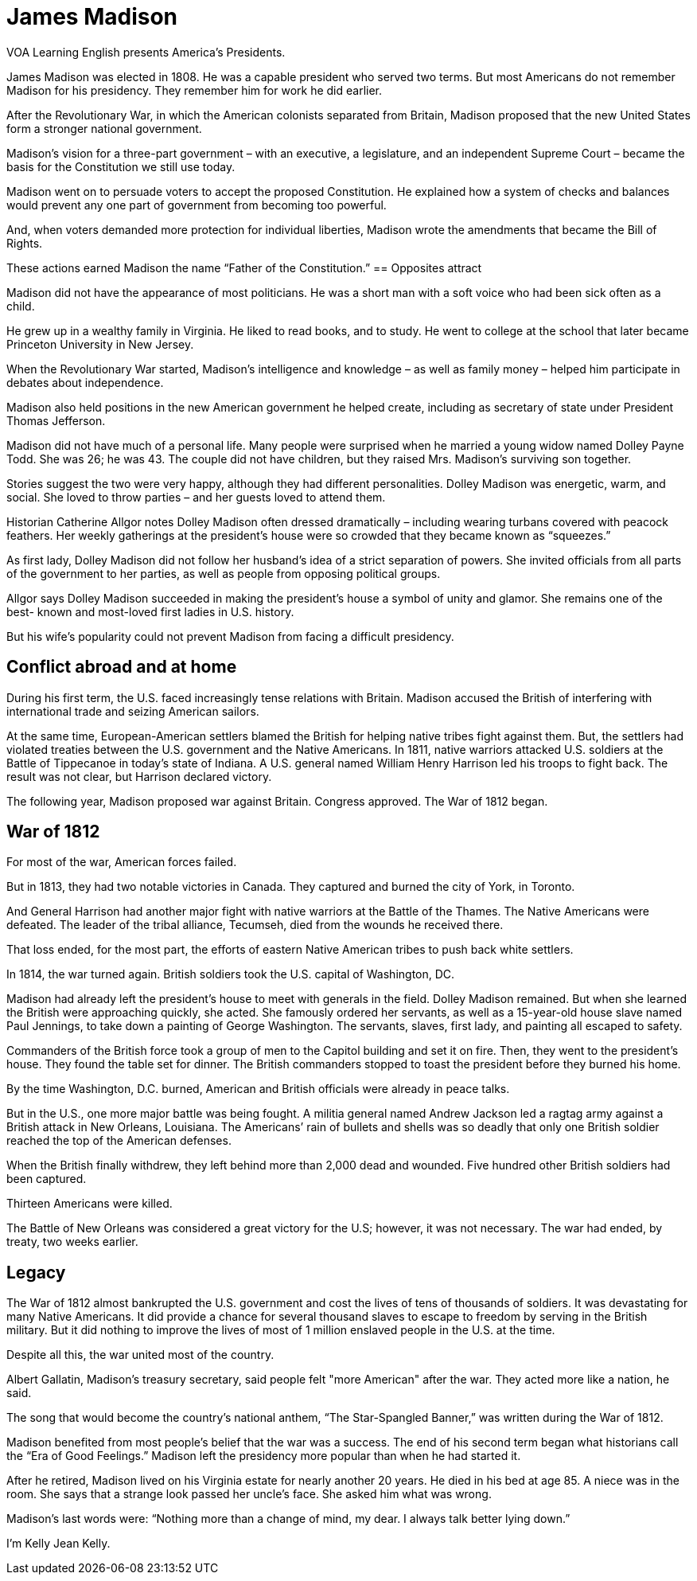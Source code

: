 = James Madison

VOA Learning English presents America’s Presidents.

James Madison was elected in 1808. He was a capable president who served two terms. But most Americans do not remember Madison for his presidency. They remember him for work he did earlier.

After the Revolutionary War, in which the American colonists separated from Britain, Madison proposed that the new United States form a stronger national government.

Madison’s vision for a three-part government – with an executive, a legislature, and an independent Supreme Court – became the basis for the Constitution we still use today.

Madison went on to persuade voters to accept the proposed Constitution. He explained how a system of checks and balances would prevent any one part of government from becoming too powerful.

And, when voters demanded more protection for individual liberties, Madison wrote the amendments that became the Bill of Rights.

These actions earned Madison the name “Father of the Constitution.” 
== Opposites attract

Madison did not have the appearance of most politicians. He was a short man with a soft voice who had been sick often as a child.

He grew up in a wealthy family in Virginia. He liked to read books, and to study. He went to college at the school that later became Princeton University in New Jersey.

When the Revolutionary War started, Madison’s intelligence and knowledge – as well as family money – helped him participate in debates about independence.

Madison also held positions in the new American government he helped create, including as secretary of state under President Thomas Jefferson.

Madison did not have much of a personal life. Many people were surprised when he married a young widow named Dolley Payne Todd. She was 26; he was 43. The couple did not have children, but they raised Mrs. Madison’s surviving son together.

Stories suggest the two were very happy, although they had different personalities. Dolley Madison was energetic, warm, and social. She loved to throw parties – and her guests loved to attend them.

Historian Catherine Allgor notes Dolley Madison often dressed dramatically – including wearing turbans covered with peacock feathers. Her weekly gatherings at the president’s house were so crowded that they became known as “squeezes.”

As first lady, Dolley Madison did not follow her husband’s idea of a strict separation of powers. She invited officials from all parts of the government to her parties, as well as people from opposing political groups.

Allgor says Dolley Madison succeeded in making the president’s house a symbol of unity and glamor. She remains one of the best- known and most-loved first ladies in U.S. history.

But his wife’s popularity could not prevent Madison from facing a difficult presidency.

== Conflict abroad and at home

During his first term, the U.S. faced increasingly tense relations with Britain. Madison accused the British of interfering with international trade and seizing American sailors.

At the same time, European-American settlers blamed the British for helping native tribes fight against them. But, the settlers had violated treaties between the U.S. government and the Native Americans. In 1811, native warriors attacked U.S. soldiers at the Battle of Tippecanoe in today’s state of Indiana. A U.S. general named William Henry Harrison led his troops to fight back. The result was not clear, but Harrison declared victory.

The following year, Madison proposed war against Britain. Congress approved. The War of 1812 began.

== War of 1812

For most of the war, American forces failed.

But in 1813, they had two notable victories in Canada. They captured and burned the city of York, in Toronto.

And General Harrison had another major fight with native warriors at the Battle of the Thames. The Native Americans were defeated. The leader of the tribal alliance, Tecumseh, died from the wounds he received there.

That loss ended, for the most part, the efforts of eastern Native American tribes to push back white settlers.

In 1814, the war turned again. British soldiers took the U.S. capital of Washington, DC.

Madison had already left the president’s house to meet with generals in the field. Dolley Madison remained. But when she learned the British were approaching quickly, she acted. She famously ordered her servants, as well as a 15-year-old house slave named Paul Jennings, to take down a painting of George Washington. The servants, slaves, first lady, and painting all escaped to safety.

Commanders of the British force took a group of men to the Capitol building and set it on fire. Then, they went to the president’s house. They found the table set for dinner. The British commanders stopped to toast the president before they burned his home.

By the time Washington, D.C. burned, American and British officials were already in peace talks.

But in the U.S., one more major battle was being fought. A militia general named Andrew Jackson led a ragtag army against a British attack in New Orleans, Louisiana. The Americans’ rain of bullets and shells was so deadly that only one British soldier reached the top of the American defenses.

When the British finally withdrew, they left behind more than 2,000 dead and wounded. Five hundred other British soldiers had been captured.

Thirteen Americans were killed.

The Battle of New Orleans was considered a great victory for the U.S; however, it was not necessary. The war had ended, by treaty, two weeks earlier.

== Legacy

The War of 1812 almost bankrupted the U.S. government and cost the lives of tens of thousands of soldiers. It was devastating for many Native Americans. It did provide a chance for several thousand slaves to escape to freedom by serving in the British military. But it did nothing to improve the lives of most of 1 million enslaved people in the U.S. at the time.

Despite all this, the war united most of the country.

Albert Gallatin, Madison's treasury secretary, said people felt "more American" after the war. They acted more like a nation, he said.

The song that would become the country’s national anthem, “The Star-Spangled Banner,” was written during the War of 1812.

Madison benefited from most people’s belief that the war was a success. The end of his second term began what historians call the “Era of Good Feelings.” Madison left the presidency more popular than when he had started it.

After he retired, Madison lived on his Virginia estate for nearly another 20 years. He died in his bed at age 85. A niece was in the room. She says that a strange look passed her uncle’s face. She asked him what was wrong.

Madison’s last words were: “Nothing more than a change of mind, my dear. I always talk better lying down.”

I'm Kelly Jean Kelly.